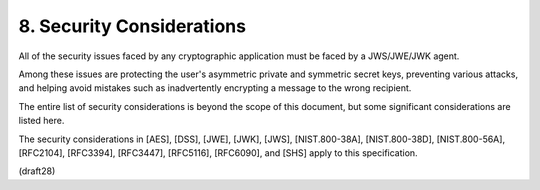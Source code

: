 8. Security Considerations
=======================================

All of the security issues faced by any cryptographic application
must be faced by a JWS/JWE/JWK agent.  

Among these issues are protecting the user's asymmetric private 
and symmetric secret keys,
preventing various attacks, 
and helping avoid mistakes 
such as inadvertently encrypting a message to the wrong recipient.  

The entire list of security considerations is beyond the scope of 
this document, 
but some significant considerations are listed here.

The security considerations in [AES], [DSS], [JWE], [JWK], [JWS],
[NIST.800-38A], [NIST.800-38D], [NIST.800-56A], [RFC2104], [RFC3394],
[RFC3447], [RFC5116], [RFC6090], 
and [SHS] apply to this specification.

(draft28)

